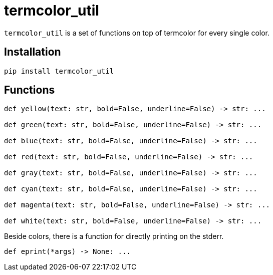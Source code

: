 = termcolor_util

`termcolor_util` is a set of functions on top of termcolor for every single color.

== Installation

[source,sh]
-----------------------------------------------------------------------------
pip install termcolor_util
-----------------------------------------------------------------------------

== Functions

[source,python]
-----------------------------------------------------------------------------
def yellow(text: str, bold=False, underline=False) -> str: ...

def green(text: str, bold=False, underline=False) -> str: ...

def blue(text: str, bold=False, underline=False) -> str: ...

def red(text: str, bold=False, underline=False) -> str: ...

def gray(text: str, bold=False, underline=False) -> str: ...

def cyan(text: str, bold=False, underline=False) -> str: ...

def magenta(text: str, bold=False, underline=False) -> str: ...

def white(text: str, bold=False, underline=False) -> str: ...
-----------------------------------------------------------------------------

Beside colors, there is a function for directly printing on the stderr.

[source,python]
-----------------------------------------------------------------------------
def eprint(*args) -> None: ...
-----------------------------------------------------------------------------
